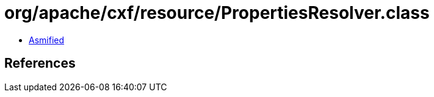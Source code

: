 = org/apache/cxf/resource/PropertiesResolver.class

 - link:PropertiesResolver-asmified.java[Asmified]

== References

